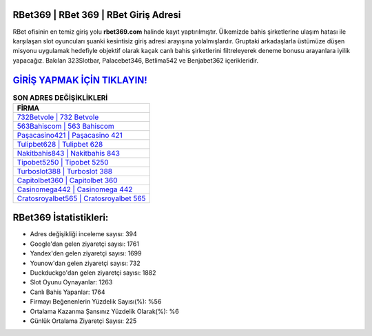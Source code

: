 ﻿RBet369 | RBet 369 | RBet Giriş Adresi
===================================

.. image:: images/rbet-giris.jpg
   :width: 600
   
RBet ofisinin en temiz giriş yolu **rbet369.com** halinde kayıt yaptırılmıştır. Ülkemizde bahis şirketlerine ulaşım hatası ile karşılaşan slot oyuncuları şuanki kesintisiz giriş adresi arayışına yolalmışlardır. Gruptaki arkadaşlarla üstümüze düşen misyonu uygulamak hedefiyle objektif olarak kaçak canlı bahis şirketlerini filtreleyerek deneme bonusu arayanlara iyilik yapacağız. Bakılan 323Slotbar, Palacebet346, Betlima542 ve Benjabet362 içerikleridir.

`GİRİŞ YAPMAK İÇİN TIKLAYIN! <https://uclck.me/gonow>`_
==============

.. list-table:: **SON ADRES DEĞİŞİKLİKLERİ**
   :widths: 100
   :header-rows: 1

   * - FİRMA
   * - `732Betvole | 732 Betvole <732betvole-732-betvole-betvole-giris-adresi.html>`_
   * - `563Bahiscom | 563 Bahiscom <563bahiscom-563-bahiscom-bahiscom-giris-adresi.html>`_
   * - `Paşacasino421 | Paşacasino 421 <pasacasino421-pasacasino-421-pasacasino-giris-adresi.html>`_	 
   * - `Tulipbet628 | Tulipbet 628 <tulipbet628-tulipbet-628-tulipbet-giris-adresi.html>`_	 
   * - `Nakitbahis843 | Nakitbahis 843 <nakitbahis843-nakitbahis-843-nakitbahis-giris-adresi.html>`_ 
   * - `Tipobet5250 | Tipobet 5250 <tipobet5250-tipobet-5250-tipobet-giris-adresi.html>`_
   * - `Turboslot388 | Turboslot 388 <turboslot388-turboslot-388-turboslot-giris-adresi.html>`_	 
   * - `Capitolbet360 | Capitolbet 360 <capitolbet360-capitolbet-360-capitolbet-giris-adresi.html>`_
   * - `Casinomega442 | Casinomega 442 <casinomega442-casinomega-442-casinomega-giris-adresi.html>`_
   * - `Cratosroyalbet565 | Cratosroyalbet 565 <cratosroyalbet565-cratosroyalbet-565-cratosroyalbet-giris-adresi.html>`_
	 
RBet369 İstatistikleri:
===================================	 
* Adres değişikliği inceleme sayısı: 394
* Google'dan gelen ziyaretçi sayısı: 1761
* Yandex'den gelen ziyaretçi sayısı: 1699
* Younow'dan gelen ziyaretçi sayısı: 732
* Duckduckgo'dan gelen ziyaretçi sayısı: 1882
* Slot Oyunu Oynayanlar: 1263
* Canlı Bahis Yapanlar: 1764
* Firmayı Beğenenlerin Yüzdelik Sayısı(%): %56
* Ortalama Kazanma Şansınız Yüzdelik Olarak(%): %6
* Günlük Ortalama Ziyaretçi Sayısı: 225
